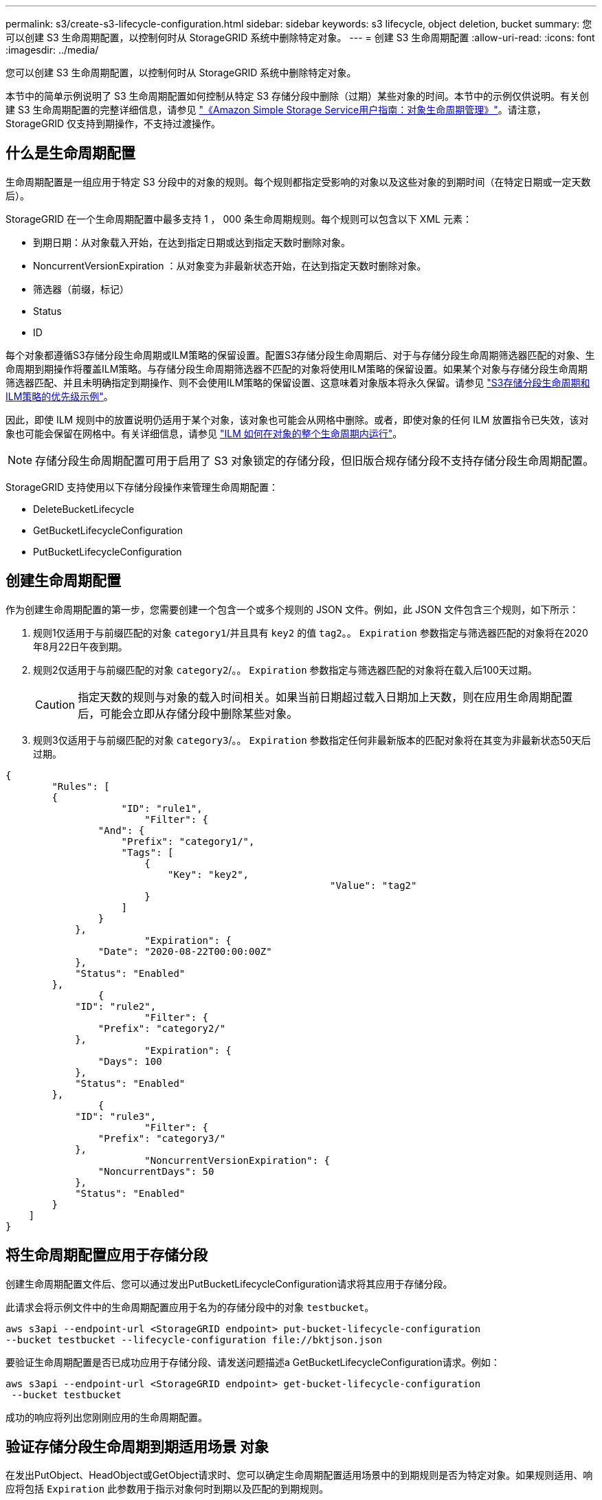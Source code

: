 ---
permalink: s3/create-s3-lifecycle-configuration.html 
sidebar: sidebar 
keywords: s3 lifecycle, object deletion, bucket 
summary: 您可以创建 S3 生命周期配置，以控制何时从 StorageGRID 系统中删除特定对象。 
---
= 创建 S3 生命周期配置
:allow-uri-read: 
:icons: font
:imagesdir: ../media/


[role="lead"]
您可以创建 S3 生命周期配置，以控制何时从 StorageGRID 系统中删除特定对象。

本节中的简单示例说明了 S3 生命周期配置如何控制从特定 S3 存储分段中删除（过期）某些对象的时间。本节中的示例仅供说明。有关创建 S3 生命周期配置的完整详细信息，请参见 https://docs.aws.amazon.com/AmazonS3/latest/dev/object-lifecycle-mgmt.html["《Amazon Simple Storage Service用户指南：对象生命周期管理》"^]。请注意， StorageGRID 仅支持到期操作，不支持过渡操作。



== 什么是生命周期配置

生命周期配置是一组应用于特定 S3 分段中的对象的规则。每个规则都指定受影响的对象以及这些对象的到期时间（在特定日期或一定天数后）。

StorageGRID 在一个生命周期配置中最多支持 1 ， 000 条生命周期规则。每个规则可以包含以下 XML 元素：

* 到期日期：从对象载入开始，在达到指定日期或达到指定天数时删除对象。
* NoncurrentVersionExpiration ：从对象变为非最新状态开始，在达到指定天数时删除对象。
* 筛选器（前缀，标记）
* Status
* ID


每个对象都遵循S3存储分段生命周期或ILM策略的保留设置。配置S3存储分段生命周期后、对于与存储分段生命周期筛选器匹配的对象、生命周期到期操作将覆盖ILM策略。与存储分段生命周期筛选器不匹配的对象将使用ILM策略的保留设置。如果某个对象与存储分段生命周期筛选器匹配、并且未明确指定到期操作、则不会使用ILM策略的保留设置、这意味着对象版本将永久保留。请参见 link:../ilm/example-8-priorities-for-s3-bucket-lifecycle-and-ilm-policy.html["S3存储分段生命周期和ILM策略的优先级示例"]。

因此，即使 ILM 规则中的放置说明仍适用于某个对象，该对象也可能会从网格中删除。或者，即使对象的任何 ILM 放置指令已失效，该对象也可能会保留在网格中。有关详细信息，请参见 link:../ilm/how-ilm-operates-throughout-objects-life.html["ILM 如何在对象的整个生命周期内运行"]。


NOTE: 存储分段生命周期配置可用于启用了 S3 对象锁定的存储分段，但旧版合规存储分段不支持存储分段生命周期配置。

StorageGRID 支持使用以下存储分段操作来管理生命周期配置：

* DeleteBucketLifecycle
* GetBucketLifecycleConfiguration
* PutBucketLifecycleConfiguration




== 创建生命周期配置

作为创建生命周期配置的第一步，您需要创建一个包含一个或多个规则的 JSON 文件。例如，此 JSON 文件包含三个规则，如下所示：

. 规则1仅适用于与前缀匹配的对象 `category1`/并且具有 `key2` 的值 `tag2`。。 `Expiration` 参数指定与筛选器匹配的对象将在2020年8月22日午夜到期。
. 规则2仅适用于与前缀匹配的对象 `category2`/。。 `Expiration` 参数指定与筛选器匹配的对象将在载入后100天过期。
+

CAUTION: 指定天数的规则与对象的载入时间相关。如果当前日期超过载入日期加上天数，则在应用生命周期配置后，可能会立即从存储分段中删除某些对象。

. 规则3仅适用于与前缀匹配的对象 `category3`/。。 `Expiration` 参数指定任何非最新版本的匹配对象将在其变为非最新状态50天后过期。


[listing]
----
{
	"Rules": [
        {
		    "ID": "rule1",
			"Filter": {
                "And": {
                    "Prefix": "category1/",
                    "Tags": [
                        {
                            "Key": "key2",
							"Value": "tag2"
                        }
                    ]
                }
            },
			"Expiration": {
                "Date": "2020-08-22T00:00:00Z"
            },
            "Status": "Enabled"
        },
		{
            "ID": "rule2",
			"Filter": {
                "Prefix": "category2/"
            },
			"Expiration": {
                "Days": 100
            },
            "Status": "Enabled"
        },
		{
            "ID": "rule3",
			"Filter": {
                "Prefix": "category3/"
            },
			"NoncurrentVersionExpiration": {
                "NoncurrentDays": 50
            },
            "Status": "Enabled"
        }
    ]
}
----


== 将生命周期配置应用于存储分段

创建生命周期配置文件后、您可以通过发出PutBucketLifecycleConfiguration请求将其应用于存储分段。

此请求会将示例文件中的生命周期配置应用于名为的存储分段中的对象 `testbucket`。

[listing]
----
aws s3api --endpoint-url <StorageGRID endpoint> put-bucket-lifecycle-configuration
--bucket testbucket --lifecycle-configuration file://bktjson.json
----
要验证生命周期配置是否已成功应用于存储分段、请发送问题描述a GetBucketLifecycleConfiguration请求。例如：

[listing]
----
aws s3api --endpoint-url <StorageGRID endpoint> get-bucket-lifecycle-configuration
 --bucket testbucket
----
成功的响应将列出您刚刚应用的生命周期配置。



== 验证存储分段生命周期到期适用场景 对象

在发出PutObject、HeadObject或GetObject请求时、您可以确定生命周期配置适用场景中的到期规则是否为特定对象。如果规则适用、响应将包括 `Expiration` 此参数用于指示对象何时到期以及匹配的到期规则。


NOTE: 由于存储分段生命周期会覆盖ILM、因此 `expiry-date` 显示的是删除对象的实际日期。有关详细信息，请参见 link:../ilm/how-object-retention-is-determined.html["如何确定对象保留"]。

例如、此PutObject请求是在2020年6月22日发出的、并将对象放置在中 `testbucket` 存储分段。

[listing]
----
aws s3api --endpoint-url <StorageGRID endpoint> put-object
--bucket testbucket --key obj2test2 --body bktjson.json
----
成功响应表示此对象将在 100 天后（ 2020 年 10 月 1 日）过期，并且与生命周期配置的规则 2 匹配。

[listing, subs="specialcharacters,quotes"]
----
{
      *"Expiration": "expiry-date=\"Thu, 01 Oct 2020 09:07:49 GMT\", rule-id=\"rule2\"",
      "ETag": "\"9762f8a803bc34f5340579d4446076f7\""
}
----
例如、此HeadObject请求用于获取testb分 段中同一对象的元数据。

[listing]
----
aws s3api --endpoint-url <StorageGRID endpoint> head-object
--bucket testbucket --key obj2test2
----
成功响应包括对象的元数据，并指示对象将在 100 天后过期，并且与规则 2 匹配。

[listing, subs="specialcharacters,quotes"]
----
{
      "AcceptRanges": "bytes",
      *"Expiration": "expiry-date=\"Thu, 01 Oct 2020 09:07:48 GMT\", rule-id=\"rule2\"",
      "LastModified": "2020-06-23T09:07:48+00:00",
      "ContentLength": 921,
      "ETag": "\"9762f8a803bc34f5340579d4446076f7\""
      "ContentType": "binary/octet-stream",
      "Metadata": {}
}
----

NOTE: 对于启用了版本控制的分段、 `x-amz-expiration` 响应标头仅适用于当前版本的对象。
